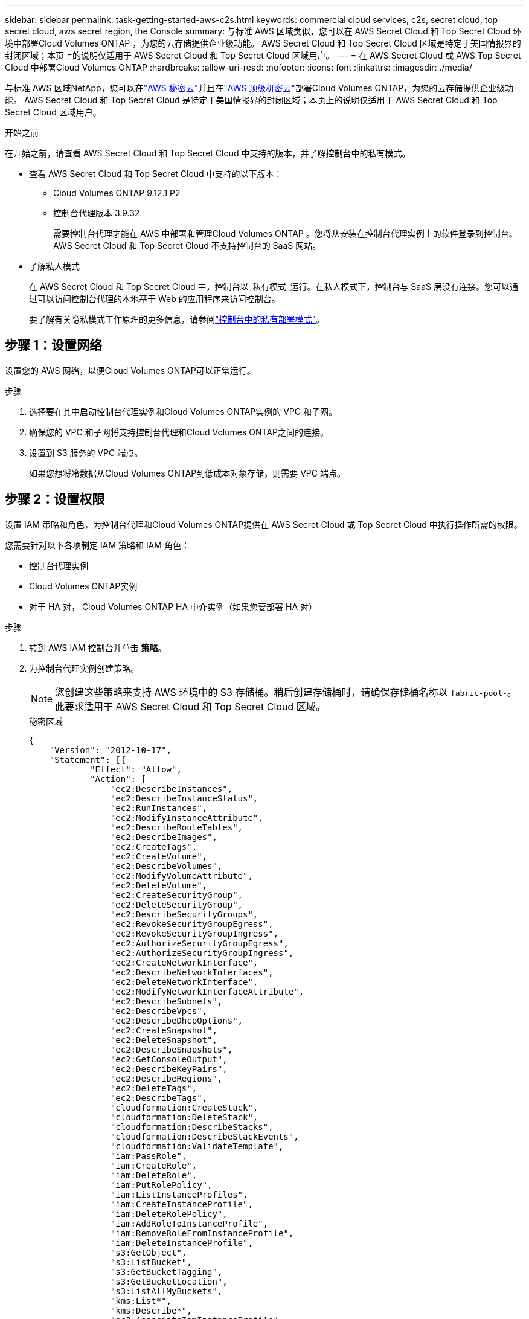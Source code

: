 ---
sidebar: sidebar 
permalink: task-getting-started-aws-c2s.html 
keywords: commercial cloud services, c2s, secret cloud, top secret cloud, aws secret region, the Console 
summary: 与标准 AWS 区域类似，您可以在 AWS Secret Cloud 和 Top Secret Cloud 环境中部署Cloud Volumes ONTAP ，为您的云存储提供企业级功能。  AWS Secret Cloud 和 Top Secret Cloud 区域是特定于美国情报界的封闭区域；本页上的说明仅适用于 AWS Secret Cloud 和 Top Secret Cloud 区域用户。 
---
= 在 AWS Secret Cloud 或 AWS Top Secret Cloud 中部署Cloud Volumes ONTAP
:hardbreaks:
:allow-uri-read: 
:nofooter: 
:icons: font
:linkattrs: 
:imagesdir: ./media/


[role="lead"]
与标准 AWS 区域NetApp，您可以在link:https://aws.amazon.com/federal/secret-cloud/["AWS 秘密云"^]并且在link:https://aws.amazon.com/federal/top-secret-cloud/["AWS 顶级机密云"^]部署Cloud Volumes ONTAP，为您的云存储提供企业级功能。  AWS Secret Cloud 和 Top Secret Cloud 是特定于美国情报界的封闭区域；本页上的说明仅适用于 AWS Secret Cloud 和 Top Secret Cloud 区域用户。

.开始之前
在开始之前，请查看 AWS Secret Cloud 和 Top Secret Cloud 中支持的版本，并了解控制台中的私有模式。

* 查看 AWS Secret Cloud 和 Top Secret Cloud 中支持的以下版本：
+
** Cloud Volumes ONTAP 9.12.1 P2
** 控制台代理版本 3.9.32
+
需要控制台代理才能在 AWS 中部署和管理Cloud Volumes ONTAP 。您将从安装在控制台代理实例上的软件登录到控制台。  AWS Secret Cloud 和 Top Secret Cloud 不支持控制台的 SaaS 网站。



* 了解私人模式
+
在 AWS Secret Cloud 和 Top Secret Cloud 中，控制台以_私有模式_运行。在私人模式下，控制台与 SaaS 层没有连接。您可以通过可以访问控制台代理的本地基于 Web 的应用程序来访问控制台。

+
要了解有关隐私模式工作原理的更多信息，请参阅link:https://docs.netapp.com/us-en/bluexp-setup-admin/concept-modes.html#private-mode["控制台中的私有部署模式"^]。





== 步骤 1：设置网络

设置您的 AWS 网络，以便Cloud Volumes ONTAP可以正常运行。

.步骤
. 选择要在其中启动控制台代理实例和Cloud Volumes ONTAP实例的 VPC 和子网。
. 确保您的 VPC 和子网将支持控制台代理和Cloud Volumes ONTAP之间的连接。
. 设置到 S3 服务的 VPC 端点。
+
如果您想将冷数据从Cloud Volumes ONTAP到低成本对象存储，则需要 VPC 端点。





== 步骤 2：设置权限

设置 IAM 策略和角色，为控制台代理和Cloud Volumes ONTAP提供在 AWS Secret Cloud 或 Top Secret Cloud 中执行操作所需的权限。

您需要针对以下各项制定 IAM 策略和 IAM 角色：

* 控制台代理实例
* Cloud Volumes ONTAP实例
* 对于 HA 对， Cloud Volumes ONTAP HA 中介实例（如果您要部署 HA 对）


.步骤
. 转到 AWS IAM 控制台并单击 *策略*。
. 为控制台代理实例创建策略。
+

NOTE: 您创建这些策略来支持 AWS 环境中的 S3 存储桶。稍后创建存储桶时，请确保存储桶名称以 `fabric-pool-`。此要求适用于 AWS Secret Cloud 和 Top Secret Cloud 区域。

+
[role="tabbed-block"]
====
.秘密区域
--
[source, json]
----
{
    "Version": "2012-10-17",
    "Statement": [{
            "Effect": "Allow",
            "Action": [
                "ec2:DescribeInstances",
                "ec2:DescribeInstanceStatus",
                "ec2:RunInstances",
                "ec2:ModifyInstanceAttribute",
                "ec2:DescribeRouteTables",
                "ec2:DescribeImages",
                "ec2:CreateTags",
                "ec2:CreateVolume",
                "ec2:DescribeVolumes",
                "ec2:ModifyVolumeAttribute",
                "ec2:DeleteVolume",
                "ec2:CreateSecurityGroup",
                "ec2:DeleteSecurityGroup",
                "ec2:DescribeSecurityGroups",
                "ec2:RevokeSecurityGroupEgress",
                "ec2:RevokeSecurityGroupIngress",
                "ec2:AuthorizeSecurityGroupEgress",
                "ec2:AuthorizeSecurityGroupIngress",
                "ec2:CreateNetworkInterface",
                "ec2:DescribeNetworkInterfaces",
                "ec2:DeleteNetworkInterface",
                "ec2:ModifyNetworkInterfaceAttribute",
                "ec2:DescribeSubnets",
                "ec2:DescribeVpcs",
                "ec2:DescribeDhcpOptions",
                "ec2:CreateSnapshot",
                "ec2:DeleteSnapshot",
                "ec2:DescribeSnapshots",
                "ec2:GetConsoleOutput",
                "ec2:DescribeKeyPairs",
                "ec2:DescribeRegions",
                "ec2:DeleteTags",
                "ec2:DescribeTags",
                "cloudformation:CreateStack",
                "cloudformation:DeleteStack",
                "cloudformation:DescribeStacks",
                "cloudformation:DescribeStackEvents",
                "cloudformation:ValidateTemplate",
                "iam:PassRole",
                "iam:CreateRole",
                "iam:DeleteRole",
                "iam:PutRolePolicy",
                "iam:ListInstanceProfiles",
                "iam:CreateInstanceProfile",
                "iam:DeleteRolePolicy",
                "iam:AddRoleToInstanceProfile",
                "iam:RemoveRoleFromInstanceProfile",
                "iam:DeleteInstanceProfile",
                "s3:GetObject",
                "s3:ListBucket",
                "s3:GetBucketTagging",
                "s3:GetBucketLocation",
                "s3:ListAllMyBuckets",
                "kms:List*",
                "kms:Describe*",
                "ec2:AssociateIamInstanceProfile",
                "ec2:DescribeIamInstanceProfileAssociations",
                "ec2:DisassociateIamInstanceProfile",
                "ec2:DescribeInstanceAttribute",
                "ec2:CreatePlacementGroup",
                "ec2:DeletePlacementGroup"
            ],
            "Resource": "*"
        },
        {
            "Sid": "fabricPoolPolicy",
            "Effect": "Allow",
            "Action": [
                "s3:DeleteBucket",
                "s3:GetLifecycleConfiguration",
                "s3:PutLifecycleConfiguration",
                "s3:PutBucketTagging",
                "s3:ListBucketVersions"
            ],
            "Resource": [
                "arn:aws-iso-b:s3:::fabric-pool*"
            ]
        },
        {
            "Effect": "Allow",
            "Action": [
                "ec2:StartInstances",
                "ec2:StopInstances",
                "ec2:TerminateInstances",
                "ec2:AttachVolume",
                "ec2:DetachVolume"
            ],
            "Condition": {
                "StringLike": {
                    "ec2:ResourceTag/WorkingEnvironment": "*"
                }
            },
            "Resource": [
                "arn:aws-iso-b:ec2:*:*:instance/*"
            ]
        },
        {
            "Effect": "Allow",
            "Action": [
                "ec2:AttachVolume",
                "ec2:DetachVolume"
            ],
            "Resource": [
                "arn:aws-iso-b:ec2:*:*:volume/*"
            ]
        }
    ]
}
----
--
.绝密地区
--
[source, json]
----
{
    "Version": "2012-10-17",
    "Statement": [{
            "Effect": "Allow",
            "Action": [
                "ec2:DescribeInstances",
                "ec2:DescribeInstanceStatus",
                "ec2:RunInstances",
                "ec2:ModifyInstanceAttribute",
                "ec2:DescribeRouteTables",
                "ec2:DescribeImages",
                "ec2:CreateTags",
                "ec2:CreateVolume",
                "ec2:DescribeVolumes",
                "ec2:ModifyVolumeAttribute",
                "ec2:DeleteVolume",
                "ec2:CreateSecurityGroup",
                "ec2:DeleteSecurityGroup",
                "ec2:DescribeSecurityGroups",
                "ec2:RevokeSecurityGroupEgress",
                "ec2:RevokeSecurityGroupIngress",
                "ec2:AuthorizeSecurityGroupEgress",
                "ec2:AuthorizeSecurityGroupIngress",
                "ec2:CreateNetworkInterface",
                "ec2:DescribeNetworkInterfaces",
                "ec2:DeleteNetworkInterface",
                "ec2:ModifyNetworkInterfaceAttribute",
                "ec2:DescribeSubnets",
                "ec2:DescribeVpcs",
                "ec2:DescribeDhcpOptions",
                "ec2:CreateSnapshot",
                "ec2:DeleteSnapshot",
                "ec2:DescribeSnapshots",
                "ec2:GetConsoleOutput",
                "ec2:DescribeKeyPairs",
                "ec2:DescribeRegions",
                "ec2:DeleteTags",
                "ec2:DescribeTags",
                "cloudformation:CreateStack",
                "cloudformation:DeleteStack",
                "cloudformation:DescribeStacks",
                "cloudformation:DescribeStackEvents",
                "cloudformation:ValidateTemplate",
                "iam:PassRole",
                "iam:CreateRole",
                "iam:DeleteRole",
                "iam:PutRolePolicy",
                "iam:ListInstanceProfiles",
                "iam:CreateInstanceProfile",
                "iam:DeleteRolePolicy",
                "iam:AddRoleToInstanceProfile",
                "iam:RemoveRoleFromInstanceProfile",
                "iam:DeleteInstanceProfile",
                "s3:GetObject",
                "s3:ListBucket",
                "s3:GetBucketTagging",
                "s3:GetBucketLocation",
                "s3:ListAllMyBuckets",
                "kms:List*",
                "kms:Describe*",
                "ec2:AssociateIamInstanceProfile",
                "ec2:DescribeIamInstanceProfileAssociations",
                "ec2:DisassociateIamInstanceProfile",
                "ec2:DescribeInstanceAttribute",
                "ec2:CreatePlacementGroup",
                "ec2:DeletePlacementGroup"
            ],
            "Resource": "*"
        },
        {
            "Sid": "fabricPoolPolicy",
            "Effect": "Allow",
            "Action": [
                "s3:DeleteBucket",
                "s3:GetLifecycleConfiguration",
                "s3:PutLifecycleConfiguration",
                "s3:PutBucketTagging",
                "s3:ListBucketVersions"
            ],
            "Resource": [
                "arn:aws-iso:s3:::fabric-pool*"
            ]
        },
        {
            "Effect": "Allow",
            "Action": [
                "ec2:StartInstances",
                "ec2:StopInstances",
                "ec2:TerminateInstances",
                "ec2:AttachVolume",
                "ec2:DetachVolume"
            ],
            "Condition": {
                "StringLike": {
                    "ec2:ResourceTag/WorkingEnvironment": "*"
                }
            },
            "Resource": [
                "arn:aws-iso:ec2:*:*:instance/*"
            ]
        },
        {
            "Effect": "Allow",
            "Action": [
                "ec2:AttachVolume",
                "ec2:DetachVolume"
            ],
            "Resource": [
                "arn:aws-iso:ec2:*:*:volume/*"
            ]
        }
    ]
}
----
--
====
. 为Cloud Volumes ONTAP创建策略。
+
[role="tabbed-block"]
====
.秘密区域
--
[source, json]
----
{
    "Version": "2012-10-17",
    "Statement": [{
        "Action": "s3:ListAllMyBuckets",
        "Resource": "arn:aws-iso-b:s3:::*",
        "Effect": "Allow"
    }, {
        "Action": [
            "s3:ListBucket",
            "s3:GetBucketLocation"
        ],
        "Resource": "arn:aws-iso-b:s3:::fabric-pool-*",
        "Effect": "Allow"
    }, {
        "Action": [
            "s3:GetObject",
            "s3:PutObject",
            "s3:DeleteObject"
        ],
        "Resource": "arn:aws-iso-b:s3:::fabric-pool-*",
        "Effect": "Allow"
    }]
}
----
--
.绝密地区
--
[source, json]
----
{
    "Version": "2012-10-17",
    "Statement": [{
        "Action": "s3:ListAllMyBuckets",
        "Resource": "arn:aws-iso:s3:::*",
        "Effect": "Allow"
    }, {
        "Action": [
            "s3:ListBucket",
            "s3:GetBucketLocation"
        ],
        "Resource": "arn:aws-iso:s3:::fabric-pool-*",
        "Effect": "Allow"
    }, {
        "Action": [
            "s3:GetObject",
            "s3:PutObject",
            "s3:DeleteObject"
        ],
        "Resource": "arn:aws-iso:s3:::fabric-pool-*",
        "Effect": "Allow"
    }]
}
----
--
====
+
对于 HA 对，如果您计划部署Cloud Volumes ONTAP HA 对，请为 HA 中介创建策略。

+
[source, json]
----
{
	"Version": "2012-10-17",
	"Statement": [{
			"Effect": "Allow",
			"Action": [
				"ec2:AssignPrivateIpAddresses",
				"ec2:CreateRoute",
				"ec2:DeleteRoute",
				"ec2:DescribeNetworkInterfaces",
				"ec2:DescribeRouteTables",
				"ec2:DescribeVpcs",
				"ec2:ReplaceRoute",
				"ec2:UnassignPrivateIpAddresses"
			],
			"Resource": "*"
		}
	]
}
----
. 创建角色类型为 Amazon EC2 的 IAM 角色并附加您在前面步骤中创建的策略。
+
.创建角色：
与策略类似，您应该为控制台代理设置一个 IAM 角色，为Cloud Volumes ONTAP节点设置一个 IAM 角色。对于 HA 对：与策略类似，您应该为控制台代理设置一个 IAM 角色，为Cloud Volumes ONTAP节点设置一个 IAM 角色，为 HA 中介设置一个 IAM 角色（如果您想要部署 HA 对）。

+
.选择角色：
启动控制台代理实例时，必须选择控制台代理 IAM 角色。当您从控制台创建Cloud Volumes ONTAP系统时，您可以选择Cloud Volumes ONTAP的 IAM 角色。对于 HA 对，您可以在创建Cloud Volumes ONTAP系统时选择Cloud Volumes ONTAP和 HA 中介的 IAM 角色。





== 步骤 3：设置 AWS KMS

如果您想要将 Amazon 加密与Cloud Volumes ONTAP结合使用，请确保满足 AWS 密钥管理服务 (KMS) 的要求。

.步骤
. 确保您的账户或其他 AWS 账户中存在有效的客户主密钥 (CMK)。
+
CMK 可以是 AWS 管理的 CMK 或客户管理的 CMK。

. 如果 CMK 位于与您计划部署Cloud Volumes ONTAP 的账户不同的 AWS 账户中，则需要获取该密钥的 ARN。
+
创建Cloud Volumes ONTAP系统时，您需要向控制台提供 ARN。

. 将实例的 IAM 角色添加到 CMK 的密钥用户列表中。
+
这授予控制台使用 CMK 和Cloud Volumes ONTAP 的权限。





== 步骤 4：安装控制台代理并设置控制台

在开始使用控制台在 AWS 中部署Cloud Volumes ONTAP之前，您必须安装并设置控制台代理。它使控制台能够管理公共云环境（包括Cloud Volumes ONTAP）内的资源和流程。

.步骤
. 获取由证书颁发机构 (CA) 签名的、采用隐私增强邮件 (PEM) Base-64 编码 X.509 格式的根证书。请查阅您所在组织的政策和程序以获取证书。
+

NOTE: 对于 AWS Secret Cloud 区域，您应该上传 `NSS Root CA 2`证书，对于 Top Secret Cloud， `Amazon Root CA 4`证书。确保仅上传这些证书而不是整个链。证书链文件很大，上传可能会失败。如果您有其他证书，您可以稍后上传，如下一步所述。

+
您需要在设置过程中上传证书。控制台通过 HTTPS 向 AWS 发送请求时使用受信任的证书。

. 启动控制台代理实例：
+
.. 转到控制台的 AWS Intelligence Community Marketplace 页面。
.. 在“自定义启动”选项卡上，选择从 EC2 控制台启动实例的选项。
.. 按照提示配置实例。
+
配置实例时请注意以下事项：

+
*** 我们推荐 t3.xlarge。
*** 您必须选择在设置权限时创建的 IAM 角色。
*** 您应该保留默认存储选项。
*** 控制台代理所需的连接方法如下：SSH、HTTP 和 HTTPS。




. 从与实例有连接的主机设置控制台：
+
.. 打开网络浏览器并输入 https://_ipaddress_[]其中 _ipaddress_ 是安装控制台代理的 Linux 主机的 IP 地址。
.. 指定用于连接 AWS 服务的代理服务器。
.. 上传您在步骤 1 中获得的证书。
.. 按照提示设置新系统。
+
*** *系统详细信息*：输入控制台代理的名称和您的公司名称。
*** *创建管理员用户*：为系统创建管理员用户。
+
该用户帐户在系统本地运行。无法通过控制台连接到 auth0 服务。

*** *审核*：审核详细信息，接受许可协议，然后选择*设置*。


.. 要完成 CA 签名证书的安装，请从 EC2 控制台重新启动控制台代理实例。


. 控制台代理重新启动后，使用您在安装向导中创建的管理员用户帐户登录。




== 步骤 5：（可选）安装私有模式证书

对于 AWS Secret Cloud 和 Top Secret Cloud 区域，此步骤是可选的，并且仅当您除了上一步中安装的根证书之外还有其他证书时才需要执行此步骤。

.步骤
. 列出现有安装的证书。
+
.. 要收集 occm 容器 docker id（标识名称“ds-occm-1”），请运行以下命令：
+
[source, CLI]
----
docker ps
----
.. 要进入 occm 容器，请运行以下命令：
+
[source, CLI]
----
docker exec -it <docker-id> /bin/sh
----
.. 要从“TRUST_STORE_PASSWORD”环境变量收集密码，请运行以下命令：
+
[source, CLI]
----
env
----
.. 要列出信任库中所有已安装的证书，请运行以下命令并使用上一步收集的密码：
+
[source, CLI]
----
keytool -list -v -keystore occm.truststore
----


. 添加证书。
+
.. 要收集 occm 容器 docker id（标识名称“ds-occm-1”），请运行以下命令：
+
[source, CLI]
----
docker ps
----
.. 要进入 occm 容器，请运行以下命令：
+
[source, CLI]
----
docker exec -it <docker-id> /bin/sh
----
+
将新的证书文件保存在里面。

.. 要从“TRUST_STORE_PASSWORD”环境变量收集密码，请运行以下命令：
+
[source, CLI]
----
env
----
.. 要将证书添加到信任库，请运行以下命令并使用上一步中的密码：
+
[source, CLI]
----
keytool -import -alias <alias-name> -file <certificate-file-name> -keystore occm.truststore
----
.. 要检查证书是否已安装，请运行以下命令：
+
[source, CLI]
----
keytool -list -v -keystore occm.truststore -alias <alias-name>
----
.. 要退出 occm 容器，请运行以下命令：
+
[source, CLI]
----
exit
----
.. 要重置 occm 容器，请运行以下命令：
+
[source, CLI]
----
docker restart <docker-id>
----




--

--


== 步骤 6：向控制台添加许可证

如果您从NetApp购买了许可证，则需要将其添加到控制台，以便在创建新的Cloud Volumes ONTAP系统时选择该许可证。在将这些许可证与新的Cloud Volumes ONTAP系统关联之前，它们将保持未分配状态。

.步骤
. 从左侧导航菜单中，选择*许可证和订阅*。
. 在 * Cloud Volumes ONTAP* 面板上，选择 *查看*。
. 在 * Cloud Volumes ONTAP* 选项卡上，选择 *许可证>基于节点的许可证*。
. 单击“*未分配*”。
. 单击“添加未分配的许可证”。
. 输入许可证的序列号或上传许可证文件。
. 如果您还没有许可证文件，则需要从 netapp.com 手动上传许可证文件。
+
.. 前往link:https://register.netapp.com/site/vsnr/register/getlicensefile["NetApp许可证文件生成器"^]并使用您的NetApp支持站点凭据登录。
.. 输入您的密码，选择您的产品，输入序列号，确认您已阅读并接受隐私政策，然后单击*提交*。
.. 选择您是否希望通过电子邮件或直接下载接收 serialnumber.NLF JSON 文件。


. 单击“添加许可证”。


.结果
控制台会将许可证添加为未分配状态，直到您将其与新的Cloud Volumes ONTAP系统关联。您可以在左侧导航菜单的“*许可证和订阅 > Cloud Volumes ONTAP > 查看 > 许可证*”下看到许可证。



== 步骤 7：从控制台启动Cloud Volumes ONTAP

您可以通过在控制台中创建新系统来在 AWS Secret Cloud 和 Top Secret Cloud 中启动Cloud Volumes ONTAP实例。

.开始之前
对于 HA 对，需要密钥对来启用对 HA 中介的基于密钥的 SSH 身份验证。

.步骤
. 在“*系统*”页面上，单击“*添加系统*”。
. 在“*创建*”下，选择Cloud Volumes ONTAP。
+
对于 HA：在 *创建* 下，选择Cloud Volumes ONTAP或Cloud Volumes ONTAP HA。

. 完成向导中的步骤以启动Cloud Volumes ONTAP系统。
+

CAUTION: 通过向导进行选择时，请不要选择*服务*下的*数据感知与合规性*和*备份到云*。在*预配置包*下，仅选择*更改配置*，并确保您没有选择任何其他选项。  AWS Secret Cloud 和 Top Secret Cloud 区域不支持预配置包，如果选择，您的部署将失败。



.在多个可用区中部署Cloud Volumes ONTAP HA 的注意事项
完成 HA 对向导时请注意以下事项。

* 在多个可用区 (AZ) 中部署Cloud Volumes ONTAP HA 时，您应该配置一个传输网关。有关说明，请参阅link:task-setting-up-transit-gateway.html["设置 AWS 中转网关"]。
* 由于发布时 AWS Top Secret Cloud 中只有两个可用可用区，因此请按如下方式部署配置：
+
** 节点 1：可用区 A
** 节点 2：可用区 B
** 调解员：可用区域 A 或 B




.在单节点和 HA 节点中部署Cloud Volumes ONTAP 的注意事项
完成向导时请注意以下事项：

* 您应该保留默认选项以使用生成的安全组。
+
预定义的安全组包含Cloud Volumes ONTAP成功运行所需的规则。如果您有使用自己的需求，可以参考下面的安全组部分。

* 您必须选择在准备 AWS 环境时创建的 IAM 角色。
* 底层 AWS 磁盘类型适用于初始Cloud Volumes ONTAP卷。
+
您可以为后续卷选择不同的磁盘类型。

* AWS 磁盘的性能与磁盘大小相关。
+
您应该选择能够提供所需持续性能的磁盘大小。有关 EBS 性能的更多详细信息，请参阅 AWS 文档。

* 磁盘大小是系统上所有磁盘的默认大小。
+

NOTE: 如果您稍后需要不同的大小，则可以使用高级分配选项来创建使用特定大小磁盘的聚合。



.结果
Cloud Volumes ONTAP实例已启动。您可以在*审计*页面跟踪进度。



== 步骤 8：安装数据分层的安全证书

您需要手动安装安全证书才能在 AWS Secret Cloud 和 Top Secret Cloud 区域中启用数据分层。

.开始之前
. 创建 S3 存储桶。
+

NOTE: 确保存储桶名称带有前缀 `fabric-pool-.`例如 `fabric-pool-testbucket`。

. 保留您安装的根证书 `step 4`便利。


.步骤
. 复制您安装的根证书中的文本 `step 4`。
. 使用 CLI 安全地连接到Cloud Volumes ONTAP系统。
. 安装根证书。您可能需要按 `ENTER`多次键入：
+
[listing]
----
security certificate install -type server-ca -cert-name <certificate-name>
----
. 出现提示时，输入复制的整个文本，包括 `----- BEGIN CERTIFICATE -----`到 `----- END CERTIFICATE -----`。
. 保留 CA 签名的数字证书的副本以供将来参考。
. 保留 CA 名称和证书序列号。
. 为 AWS Secret Cloud 和 Top Secret Cloud 区域配置对象存储： `set -privilege advanced -confirmations off`
. 运行此命令来配置对象存储。
+

NOTE: 所有 Amazon 资源名称 (ARN) 都应以 `-iso-b`， 例如 `arn:aws-iso-b`。例如，如果资源需要具有区域的 ARN，对于 Top Secret Cloud，请使用以下命名约定 `us-iso-b`对于 `-server`旗帜。对于 AWS Secret Cloud，使用 `us-iso-b-1`。

+
[listing]
----
storage aggregate object-store config create -object-store-name <S3Bucket> -provider-type AWS_S3 -auth-type EC2-IAM -server <s3.us-iso-b-1.server_name> -container-name <fabric-pool-testbucket> -is-ssl-enabled true -port 443
----
. 验证对象存储是否已成功创建： `storage aggregate object-store show -instance`
. 将对象存储附加到聚合。对于每个新的聚合体都应重复此操作： `storage aggregate object-store attach -aggregate <aggr1> -object-store-name <S3Bucket>`

